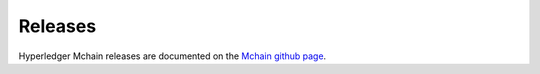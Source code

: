 Releases
========

Hyperledger Mchain releases are documented on the `Mchain github page <https://github.com/hyperledger/mchain#releases>`__.

.. Licensed under Creative Commons Attribution 4.0 International License
   https://creativecommons.org/licenses/by/4.0/
